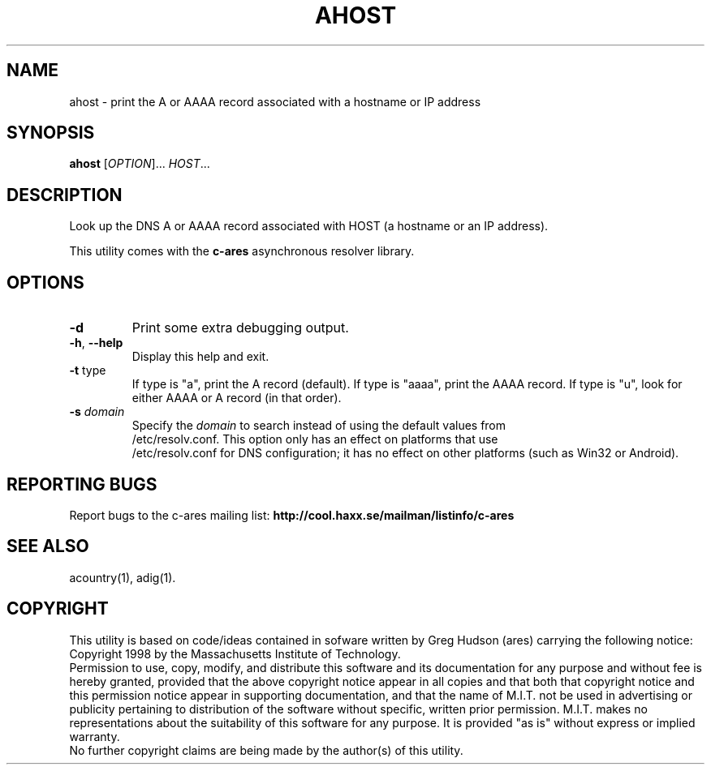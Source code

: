 .TH AHOST "1" "April 2011" "c-ares utilities"
.SH NAME
ahost \- print the A or AAAA record associated with a hostname or IP address
.SH SYNOPSIS
.B ahost
[\fIOPTION\fR]... \fIHOST\fR...
.SH DESCRIPTION
.PP
.\" Add any additional description here
.PP
Look up the DNS A or AAAA record associated with HOST (a hostname or an
IP address).
.PP
This utility comes with the \fBc\-ares\fR asynchronous resolver library.
.SH OPTIONS
.TP
\fB\-d\fR
Print some extra debugging output.
.TP
\fB\-h\fR, \fB\-\-help\fR
Display this help and exit.
.TP
\fB\-t\fR type
If type is "a", print the A record (default).
If type is "aaaa", print the AAAA record.
If type is "u", look for either AAAA or A record (in that order).
.TP
\fB\-s\fR \fIdomain\fP
Specify the \fIdomain\fP to search instead of using the default values from
.br
/etc/resolv.conf. This option only has an effect on platforms that use
.br
/etc/resolv.conf
for DNS configuration; it has no effect on other platforms (such as Win32
or Android).
.SH "REPORTING BUGS"
Report bugs to the c-ares mailing list:
\fBhttp://cool.haxx.se/mailman/listinfo/c-ares\fR
.SH "SEE ALSO"
.PP
acountry(1), adig(1).
.SH COPYRIGHT
This utility is based on code/ideas contained in sofware written by Greg Hudson (ares)
carrying the following notice:
.br
Copyright 1998 by the Massachusetts Institute of Technology.
.br
Permission to use, copy, modify, and distribute this software and its
documentation for any purpose and without fee is hereby granted,
provided that the above copyright notice appear in all copies and that
both that copyright notice and this permission notice appear in
supporting documentation, and that the name of M.I.T. not be used in
advertising or publicity pertaining to distribution of the software
without specific, written prior permission. M.I.T. makes no
representations about the suitability of this software for any
purpose. It is provided "as is" without express or implied warranty.
.br
No further copyright claims are being made by the author(s) of this utility.
